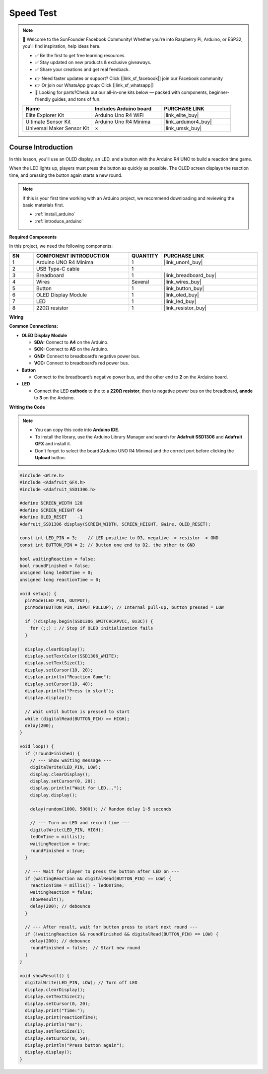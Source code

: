.. _speed_test:

Speed Test
==============================================================

.. note::
  
  🌟 Welcome to the SunFounder Facebook Community! Whether you're into Raspberry Pi, Arduino, or ESP32, you'll find inspiration, help ideas here.
   
  - ✅ Be the first to get free learning resources. 
   
  - ✅ Stay updated on new products & exclusive giveaways. 
   
  - ✅ Share your creations and get real feedback.
   
  * 👉 Need faster updates or support? Click [|link_sf_facebook|] join our Facebook community 

  * 👉 Or join our WhatsApp group: Click [|link_sf_whatsapp|]
   
  * 🎁 Looking for parts?Check out our all-in-one kits below — packed with components, beginner-friendly guides, and tons of fun.
  
  .. list-table::
    :widths: 20 20 20
    :header-rows: 1

    *   - Name	
        - Includes Arduino board
        - PURCHASE LINK
    *   - Elite Explorer Kit	
        - Arduino Uno R4 WiFi
        - |link_elite_buy|
    *   - Ultimate Sensor Kit	
        - Arduino Uno R4 Minima
        - |link_arduinor4_buy|
    *   - Universal Maker Sensor Kit
        - ×
        - |link_umsk_buy|

Course Introduction
------------------------

In this lesson, you'll use an OLED display, an LED, and a button with the Arduino R4 UNO to build a reaction time game.

When the LED lights up, players must press the button as quickly as possible. The OLED screen displays the reaction time, and pressing the button again starts a new round.

.. raw:: html

  <iframe width="700" height="394" src="https://www.youtube.com/embed/pGpoi3r5FLY?si=c3n3JER1HBMP180G" title="YouTube video player" frameborder="0" allow="accelerometer; autoplay; clipboard-write; encrypted-media; gyroscope; picture-in-picture; web-share" referrerpolicy="strict-origin-when-cross-origin" allowfullscreen></iframe>

.. note::

  If this is your first time working with an Arduino project, we recommend downloading and reviewing the basic materials first.

  * :ref:`install_arduino`
  * :ref:`introduce_arduino`

**Required Components**

In this project, we need the following components:

.. list-table::
    :widths: 5 20 5 20
    :header-rows: 1

    *   - SN
        - COMPONENT INTRODUCTION	
        - QUANTITY
        - PURCHASE LINK

    *   - 1
        - Arduino UNO R4 Minima
        - 1
        - |link_unor4_buy|
    *   - 2
        - USB Type-C cable
        - 1
        - 
    *   - 3
        - Breadboard
        - 1
        - |link_breadboard_buy|
    *   - 4
        - Wires
        - Several
        - |link_wires_buy|
    *   - 5
        - Button
        - 1
        - |link_button_buy|
    *   - 6
        - OLED Display Module
        - 1
        - |link_oled_buy|
    *   - 7
        - LED
        - 1
        - |link_led_buy|
    *   - 8
        - 220Ω resistor
        - 1
        - |link_resistor_buy|

**Wiring**

.. image:: img/speed_test_bb.png

**Common Connections:**

* **OLED Display Module**

  - **SDA:** Connect to **A4** on the Arduino.
  - **SCK:** Connect to **A5** on the Arduino.
  - **GND:** Connect to breadboard’s negative power bus.
  - **VCC:** Connect to breadboard’s red power bus.

* **Button**

  - Connect to the breadboard’s negative power bus, and the other end to **2** on the Arduino board.

* **LED**

  - Connect the LED **cathode** to  the to a **220Ω resistor**, then to negative power bus on the breadboard, **anode** to **3** on the Arduino.

**Writing the Code**

.. note::

    * You can copy this code into **Arduino IDE**. 
    * To install the library, use the Arduino Library Manager and search for **Adafruit SSD1306** and **Adafruit GFX** and install it.
    * Don't forget to select the board(Arduino UNO R4 Minima) and the correct port before clicking the **Upload** button.

.. code-block:: arduino

      #include <Wire.h>
      #include <Adafruit_GFX.h>
      #include <Adafruit_SSD1306.h>

      #define SCREEN_WIDTH 128
      #define SCREEN_HEIGHT 64
      #define OLED_RESET    -1
      Adafruit_SSD1306 display(SCREEN_WIDTH, SCREEN_HEIGHT, &Wire, OLED_RESET);

      const int LED_PIN = 3;    // LED positive to D3, negative -> resistor -> GND
      const int BUTTON_PIN = 2; // Button one end to D2, the other to GND

      bool waitingReaction = false;
      bool roundFinished = false;
      unsigned long ledOnTime = 0;
      unsigned long reactionTime = 0;

      void setup() {
        pinMode(LED_PIN, OUTPUT);
        pinMode(BUTTON_PIN, INPUT_PULLUP); // Internal pull-up, button pressed = LOW

        if (!display.begin(SSD1306_SWITCHCAPVCC, 0x3C)) {
          for (;;) ; // Stop if OLED initialization fails
        }

        display.clearDisplay();
        display.setTextColor(SSD1306_WHITE);
        display.setTextSize(1);
        display.setCursor(10, 20);
        display.println("Reaction Game");
        display.setCursor(10, 40);
        display.println("Press to start");
        display.display();

        // Wait until button is pressed to start
        while (digitalRead(BUTTON_PIN) == HIGH);
        delay(200);
      }

      void loop() {
        if (!roundFinished) {
          // --- Show waiting message ---
          digitalWrite(LED_PIN, LOW);
          display.clearDisplay();
          display.setCursor(0, 20);
          display.println("Wait for LED...");
          display.display();

          delay(random(1000, 5000)); // Random delay 1~5 seconds

          // --- Turn on LED and record time ---
          digitalWrite(LED_PIN, HIGH);
          ledOnTime = millis();
          waitingReaction = true;
          roundFinished = true;
        }

        // --- Wait for player to press the button after LED on ---
        if (waitingReaction && digitalRead(BUTTON_PIN) == LOW) {
          reactionTime = millis() - ledOnTime;
          waitingReaction = false;
          showResult();
          delay(200); // debounce
        }

        // --- After result, wait for button press to start next round ---
        if (!waitingReaction && roundFinished && digitalRead(BUTTON_PIN) == LOW) {
          delay(200); // debounce
          roundFinished = false;  // Start new round
        }
      }

      void showResult() {
        digitalWrite(LED_PIN, LOW); // Turn off LED
        display.clearDisplay();
        display.setTextSize(2);
        display.setCursor(0, 20);
        display.print("Time:");
        display.print(reactionTime);
        display.println("ms");
        display.setTextSize(1);
        display.setCursor(0, 50);
        display.println("Press button again");
        display.display();
      }
